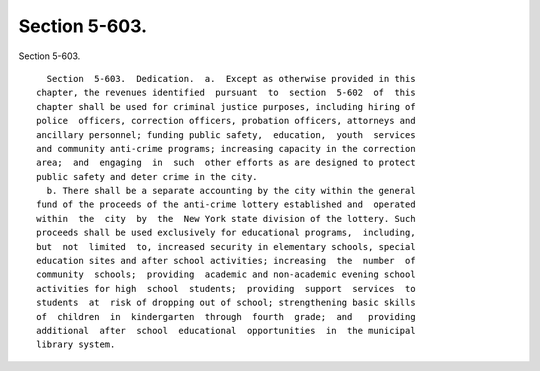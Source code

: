 Section 5-603.
==============

Section 5-603. ::    
        
     
        Section  5-603.  Dedication.  a.  Except as otherwise provided in this
      chapter, the revenues identified  pursuant  to  section  5-602  of  this
      chapter shall be used for criminal justice purposes, including hiring of
      police  officers, correction officers, probation officers, attorneys and
      ancillary personnel; funding public safety,  education,  youth  services
      and community anti-crime programs; increasing capacity in the correction
      area;  and  engaging  in  such  other efforts as are designed to protect
      public safety and deter crime in the city.
        b. There shall be a separate accounting by the city within the general
      fund of the proceeds of the anti-crime lottery established and  operated
      within  the  city  by  the  New York state division of the lottery. Such
      proceeds shall be used exclusively for educational programs,  including,
      but  not  limited  to, increased security in elementary schools, special
      education sites and after school activities; increasing  the  number  of
      community  schools;  providing  academic and non-academic evening school
      activities for high  school  students;  providing  support  services  to
      students  at  risk of dropping out of school; strengthening basic skills
      of  children  in  kindergarten  through  fourth  grade;  and   providing
      additional  after  school  educational  opportunities  in  the municipal
      library system.
    
    
    
    
    
    
    